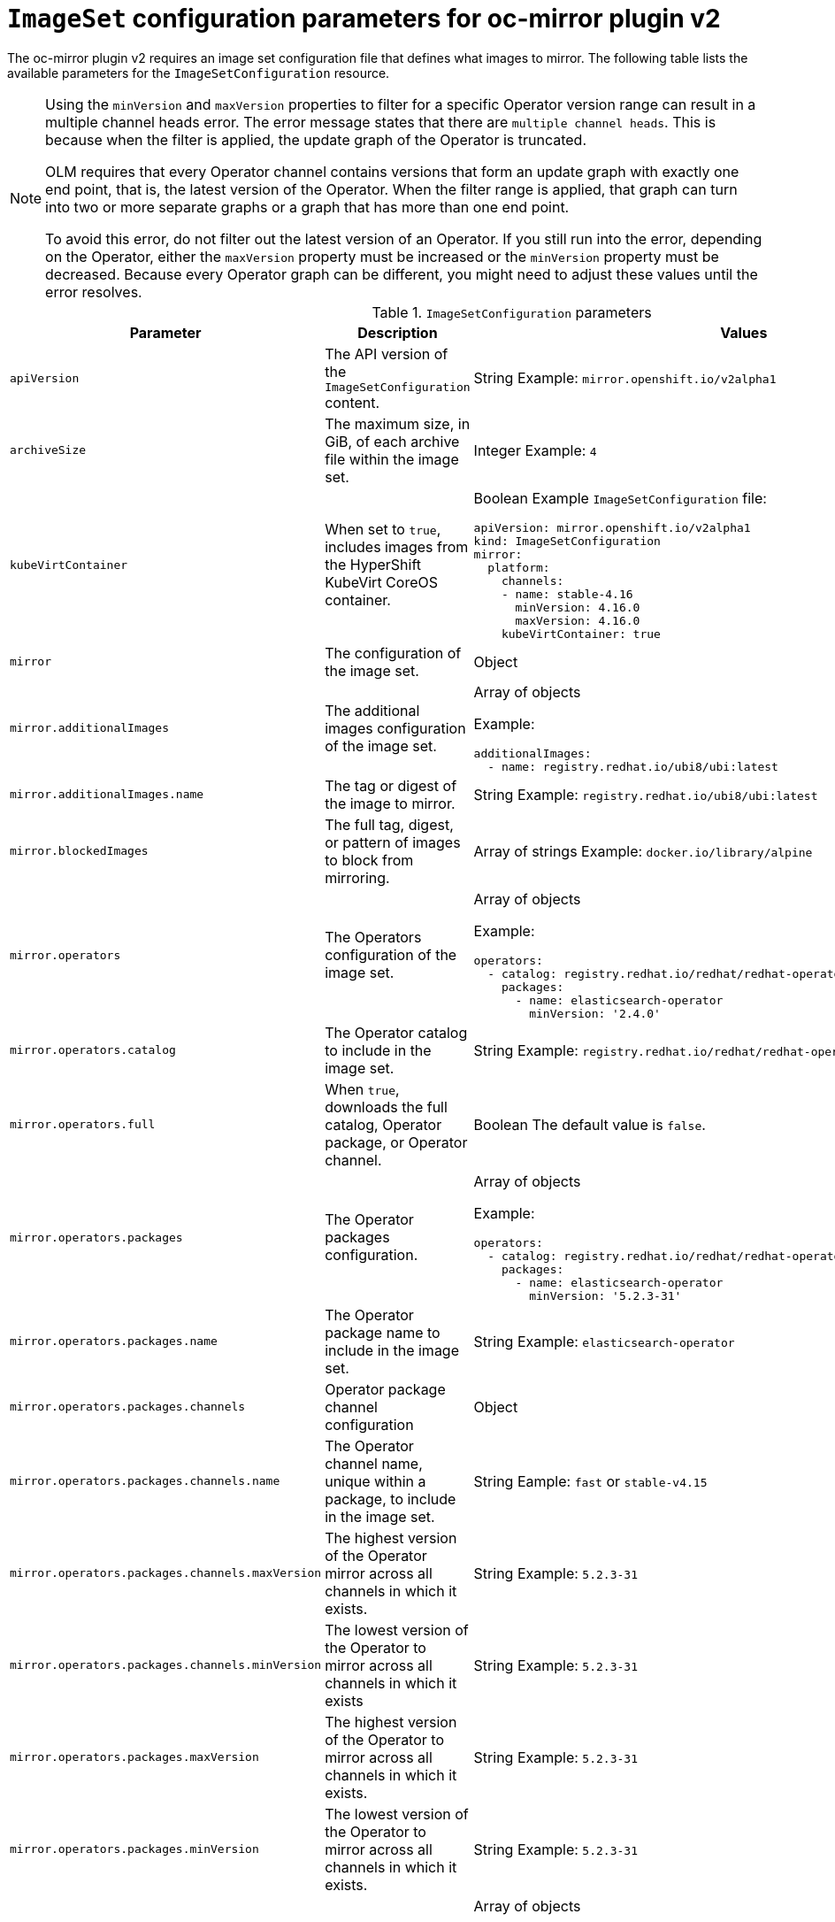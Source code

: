 
// Module included in the following assemblies:
//
// * installing/disconnected_install/installing-mirroring-disconnected-v2.adoc

:_mod-docs-content-type: REFERENCE
[id="oc-mirror-imageset-config-parameters-v2_{context}"]
= `ImageSet` configuration parameters for oc-mirror plugin v2

The oc-mirror plugin v2 requires an image set configuration file that defines what images to mirror. The following table lists the available parameters for the `ImageSetConfiguration` resource.

[NOTE]
====
Using the `minVersion` and `maxVersion` properties to filter for a specific Operator version range can result in a multiple channel heads error. The error message states that there are `multiple channel heads`. This is because when the filter is applied, the update graph of the Operator is truncated.

OLM requires that every Operator channel contains versions that form an update graph with exactly one end point, that is, the latest version of the Operator. When the filter range is applied, that graph can turn into two or more separate graphs or a graph that has more than one end point.

To avoid this error, do not filter out the latest version of an Operator. If you still run into the error, depending on the Operator, either the `maxVersion` property must be increased or the `minVersion` property must be decreased. Because every Operator graph can be different, you might need to adjust these values until the error resolves.
====

.`ImageSetConfiguration` parameters
[cols="2,2a,1a",options="header"]
|===
|Parameter
|Description
|Values

|`apiVersion`
|The API version of the `ImageSetConfiguration` content.
|String 
Example: `mirror.openshift.io/v2alpha1`

|`archiveSize`
|The maximum size, in GiB, of each archive file within the image set.
|Integer 
Example: `4`

|`kubeVirtContainer`
|When set to `true`, includes images from the HyperShift KubeVirt CoreOS container.
|Boolean
Example `ImageSetConfiguration` file:
[source,yaml,subs=attributes+]
----
apiVersion: mirror.openshift.io/v2alpha1
kind: ImageSetConfiguration
mirror:
  platform:
    channels:
    - name: stable-4.16
      minVersion: 4.16.0
      maxVersion: 4.16.0
    kubeVirtContainer: true
----

|`mirror`
|The configuration of the image set.
|Object

|`mirror.additionalImages`
|The additional images configuration of the image set.
|Array of objects 

Example:
[source,yaml]
----
additionalImages:
  - name: registry.redhat.io/ubi8/ubi:latest
----

|`mirror.additionalImages.name`
|The tag or digest of the image to mirror.
|String 
Example: `registry.redhat.io/ubi8/ubi:latest`

|`mirror.blockedImages`
|The full tag, digest, or pattern of images to block from mirroring.
|Array of strings 
Example: `docker.io/library/alpine`

|`mirror.operators`
|The Operators configuration of the image set.
|Array of objects 

Example:
[source,yaml,subs="attributes+"]
----
operators:
  - catalog: registry.redhat.io/redhat/redhat-operator-index:{product-version}
    packages:
      - name: elasticsearch-operator
        minVersion: '2.4.0'
----

|`mirror.operators.catalog`
|The Operator catalog to include in the image set.
|String 
Example: `registry.redhat.io/redhat/redhat-operator-index:v4.15`

|`mirror.operators.full`
|When `true`, downloads the full catalog, Operator package, or Operator channel.
|Boolean 
The default value is `false`.

|`mirror.operators.packages`
|The Operator packages configuration.
|Array of objects 

Example:
[source,yaml,subs="attributes+"]
----
operators:
  - catalog: registry.redhat.io/redhat/redhat-operator-index:{product-version}
    packages:
      - name: elasticsearch-operator
        minVersion: '5.2.3-31'
----

|`mirror.operators.packages.name`
|The Operator package name to include in the image set.
|String 
Example: `elasticsearch-operator`

|`mirror.operators.packages.channels`
|Operator package channel configuration
|Object

|`mirror.operators.packages.channels.name`
|The Operator channel name, unique within a package, to include in the image set.
|String 
Eample: `fast` or `stable-v4.15`

|`mirror.operators.packages.channels.maxVersion`
|The highest version of the Operator mirror across all channels in which it exists.
|String 
Example: `5.2.3-31`

|`mirror.operators.packages.channels.minVersion`
|The lowest version of the Operator to mirror across all channels in which it exists
|String 
Example: `5.2.3-31`

|`mirror.operators.packages.maxVersion`
|The highest version of the Operator to mirror across all channels in which it exists.
|String 
Example: `5.2.3-31`

|`mirror.operators.packages.minVersion`
|The lowest version of the Operator to mirror across all channels in which it exists.
|String 
Example: `5.2.3-31`

|`mirror.operators.packages.bundles`
|Selected bundles configuration
|Array of objects 

Example:
[source,yaml,subs="attributes+"]
----
operators:
  - catalog: registry.redhat.io/redhat/redhat-operator-index:{product-version}
    packages:
    - name: 3scale-operator
      bundles:
      - name: 3scale-operator.v0.10.0-mas
----

|`mirror.operators.packages.bundles.name`
|Name of the bundle selected for mirror (as it appears in the catalog).
|String 
Example : `3scale-operator.v0.10.0-mas`

|`mirror.operators.targetCatalog`
|An alternative name and optional namespace hierarchy to mirror the referenced catalog as
|String 
Example: `my-namespace/my-operator-catalog`

|`mirror.operators.targetCatalogSourceTemplate`
|Path on disk for a template to use to complete catalogSource custom resource generated by oc-mirror plugin v2.
|String 
Example: `/tmp/catalog-source_template.yaml`
Example of a template file: 
[source,yaml]
----
apiVersion: operators.coreos.com/v2alpha1
kind: CatalogSource
metadata:
  name: discarded
  namespace: openshift-marketplace
spec:
  image: discarded
  sourceType: grpc
  updateStrategy:
registryPoll:
interval: 30m0s
----

|`mirror.operators.targetTag`
|An alternative tag to append to the `targetName` or `targetCatalog`.
|String 
Example: `v1`

|`mirror.platform`
|The platform configuration of the image set.
|Object

|`mirror.platform.architectures`
|The architecture of the platform release payload to mirror.
|Array of strings 
Example:
[source,yaml]
----
architectures:
  - amd64
  - arm64
  - multi
  - ppc64le
  - s390x
----

The default value is `amd64`. The value `multi` ensures that the mirroring is supported for all available architectures, eliminating the need to specify individual architectures

|`mirror.platform.channels`
|The platform channel configuration of the image set.
|Array of objects 
Example:
[source,yaml,subs="attributes+"]
----
channels:
  - name: stable-4.12
  - name: stable-{product-version}
----

|`mirror.platform.channels.full`
|When `true`, sets the `minVersion` to the first release in the channel and the `maxVersion` to the last release in the channel.
|Boolean 
The default value is `false`

|`mirror.platform.channels.name`
|Name of the release channel
|String 
Example: `stable-4.15`

|`mirror.platform.channels.minVersion`
|The minimum version of the referenced platform to be mirrored.
|String 
Example: `4.12.6`

|`mirror.platform.channels.maxVersion`
|The highest version of the referenced platform to be mirrored.
|String 
Example: `4.15.1`

|`mirror.platform.channels.shortestPath`
|Toggles shortest path mirroring or full range mirroring.
|Boolean 
The default value is `false`

|`mirror.platform.channels.type`
|Type of the platform to be mirrored
|String 
Example: `ocp` or `okd`. The default is `ocp`.

|`mirror.platform.graph`
|Indicates whether the OSUS graph is added to the image set and subsequently published to the mirror.
|Boolean
The default value is `false`

|===


[id="delete-imagset-config-parameters"]
== Delete `ImageSet` Configuration parameters

To use the oc-mirror plugin v2, you must have delete image set configuration file that defines which images to delete from the mirror registry. The following table lists the available parameters for the `DeleteImageSetConfiguration` resource.

.`DeleteImageSetConfiguration` parameters
[cols="2,2a,1a",options="header"]
|===
|Parameter
|Description
|Values

|`apiVersion`
|The API version for the `DeleteImageSetConfiguration` content.
|String 
Example: `mirror.openshift.io/v2alpha1`

|`delete`
|The configuration of the image set to delete.
|Object

|`delete.additionalImages`
|The additional images configuration of the delete image set.
|Array of objects 
Example:
[source,yaml]
----
additionalImages:
  - name: registry.redhat.io/ubi8/ubi:latest
----

|`delete.additionalImages.name`
|The tag or digest of the image to delete.
|String 
Example: `registry.redhat.io/ubi8/ubi:latest`

|`delete.operators`
|The Operators configuration of the delete image set.
|Array of objects 
Example:
[source,yaml]
----
operators:
  - catalog: registry.redhat.io/redhat/redhat-operator-index:{product-version}
    packages:
      - name: elasticsearch-operator
        minVersion: '2.4.0'
----

|`delete.operators.catalog`
|The Operator catalog to include in the delete image set.
|String 
Example: `registry.redhat.io/redhat/redhat-operator-index:v4.15`

|`delete.operators.full`
|When true, deletes the full catalog, Operator package, or Operator channel.
|Boolean 
The default value is `false`

|`delete.operators.packages`
|Operator packages configuration
|Array of objects 
Example:
[source,yaml]
----
operators:
  - catalog: registry.redhat.io/redhat/redhat-operator-index:{product-version}
    packages:
      - name: elasticsearch-operator
        minVersion: '5.2.3-31'
----

|`delete.operators.packages.name`
|The Operator package name to include in the delete image set.
|String 
Example: `elasticsearch-operator`

|`delete.operators.packages.channels`
|Operator package channel configuration
|Object

|`delete.operators.packages.channels.name`
|The Operator channel name, unique within a package, to include in the delete image set.
|String 
Example: `fast` or `stable-v4.15`

|`delete.operators.packages.channels.maxVersion`
|The highest version of the Operator to delete within the selected channel.
|String 
Example: `5.2.3-31`

|`delete.operators.packages.channels.minVersion`
|The lowest version of the Operator to delete within the selection in which it exists.
|String 
Example: `5.2.3-31`

|`delete.operators.packages.maxVersion`
|The highest version of the Operator to delete across all channels in which it exists.
|String 
Example: `5.2.3-31`

|`delete.operators.packages.minVersion`
|The lowest version of the Operator to delete across all channels in which it exists.
|String 
Example: `5.2.3-31`

|`delete.operators.packages.bundles`
|The selected bundles configuration
|Array of objects

You cannot choose both channels and bundles for the same operator.

Example:  
[source,yaml]
----
operators:
  - catalog: registry.redhat.io/redhat/redhat-operator-index:{product-version}
    packages:
    - name: 3scale-operator
      bundles:
      - name: 3scale-operator.v0.10.0-mas
----

|`delete.operators.packages.bundles.name`
|Name of the bundle selected to delete (as it is displayed in the catalog)
|String 
Example : `3scale-operator.v0.10.0-mas`

|`delete.platform`
|The platform configuration of the image set
|Object

|`delete.platform.architectures`
|The architecture of the platform release payload to delete.
|Array of strings
Example:
[source,yaml]
----
architectures:
  - amd64
  - arm64
  - multi
  - ppc64le
  - s390x
----

The default value is `amd64`

|`delete.platform.channels`
|The platform channel configuration of the image set.
|Array of objects 

Example:
[source,yaml,subs="attributes+"]
----
channels:
  - name: stable-4.12
  - name: stable-{product-version}
----

|`delete.platform.channels.full`
|When `true`, sets the `minVersion` to the first release in the channel and the `maxVersion` to the last release in the channel.
|Boolean
The default value is `false`

|`delete.platform.channels.name`
|Name of the release channel
|String 
Example: `stable-4.15`

|`delete.platform.channels.minVersion`
|The minimum version of the referenced platform to be deleted.
|String 
Example: `4.12.6`

|`delete.platform.channels.maxVersion`
|The highest version of the referenced platform to be deleted.
|String 
Example: `4.15.1`

|`delete.platform.channels.shortestPath`
|Toggles between deleting the shortest path and deleting the full range.
|Boolean 
The default value is `false`

|`delete.platform.channels.type`
|Type of the platform to be deleted
|String 
Example: `ocp` or `okd` 
The default is `ocp`

|`delete.platform.graph`
|Determines whether the OSUS graph is deleted as well on the mirror registry as well.
|Boolean
The default value is `false`

|===